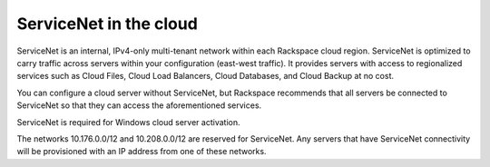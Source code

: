 .. _servicenet:

~~~~~~~~~~~~~~~~~~~~~~~
ServiceNet in the cloud
~~~~~~~~~~~~~~~~~~~~~~~
ServiceNet is an internal, IPv4-only multi-tenant network within each
Rackspace cloud region. ServiceNet is optimized to carry traffic across servers 
within your configuration 
(east-west traffic).
It provides servers with access to regionalized services such as Cloud
Files, Cloud Load Balancers, Cloud Databases, and Cloud Backup at no
cost.

You can configure a cloud server without ServiceNet, but Rackspace
recommends that all servers be connected to ServiceNet so that they can
access the aforementioned services.

ServiceNet is required for Windows cloud server activation.

The networks 10.176.0.0/12 and 10.208.0.0/12 are reserved for
ServiceNet. Any servers that have ServiceNet connectivity will be
provisioned with an IP address from one of these networks.
